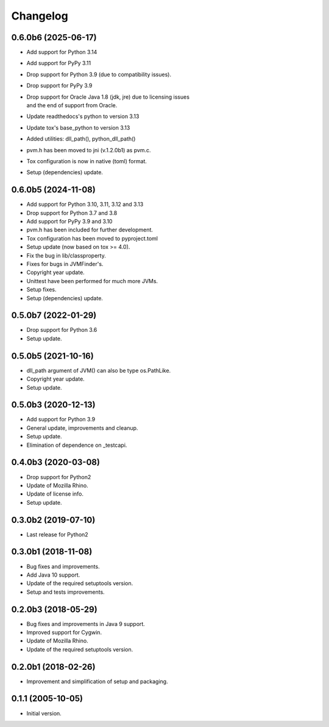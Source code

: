 Changelog
=========

0.6.0b6 (2025-06-17)
--------------------
- Add support for Python 3.14
- Add support for PyPy 3.11
- Drop support for Python 3.9 (due to compatibility issues).
- Drop support for PyPy 3.9
- | Drop support for Oracle Java 1.8 (jdk, jre) due to licensing issues
  | and the end of support from Oracle.
- Update readthedocs's python to version 3.13
- Update tox's base_python to version 3.13
- Added utilities: dll_path(), python_dll_path()
- pvm.h has been moved to jni (v.1.2.0b1) as pvm.c.
- Tox configuration is now in native (toml) format.
- Setup (dependencies) update.

0.6.0b5 (2024-11-08)
--------------------
- Add support for Python 3.10, 3.11, 3.12 and 3.13
- Drop support for Python 3.7 and 3.8
- Add support for PyPy 3.9 and 3.10
- pvm.h has been included for further development.
- Tox configuration has been moved to pyproject.toml
- Setup update (now based on tox >= 4.0).
- Fix the bug in lib/classproperty.
- Fixes for bugs in JVMFinder's.
- Copyright year update.
- Unittest have been performed for much more JVMs.
- Setup fixes.
- Setup (dependencies) update.

0.5.0b7 (2022-01-29)
--------------------
- Drop support for Python 3.6
- Setup update.

0.5.0b5 (2021-10-16)
--------------------
- dll_path argument of JVM() can also be type os.PathLike.
- Copyright year update.
- Setup update.

0.5.0b3 (2020-12-13)
--------------------
- Add support for Python 3.9
- General update, improvements and cleanup.
- Setup update.
- Elimination of dependence on _testcapi.

0.4.0b3 (2020-03-08)
--------------------
- Drop support for Python2
- Update of Mozilla Rhino.
- Update of license info.
- Setup update.

0.3.0b2 (2019-07-10)
--------------------
- Last release for Python2

0.3.0b1 (2018-11-08)
--------------------
- Bug fixes and improvements.
- Add Java 10 support.
- Update of the required setuptools version.
- Setup and tests improvements.

0.2.0b3 (2018-05-29)
--------------------
- Bug fixes and improvements in Java 9 support.
- Improved support for Cygwin.
- Update of Mozilla Rhino.
- Update of the required setuptools version.

0.2.0b1 (2018-02-26)
--------------------
- Improvement and simplification of setup and packaging.

0.1.1 (2005-10-05)
------------------
- Initial version.

